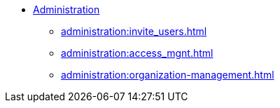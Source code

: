 * xref:index.adoc[Administration]
** xref:administration:invite_users.adoc[]
** xref:administration:access_mgnt.adoc[]
** xref:administration:organization-management.adoc[]

////
** xref:cloudBeta:security:index.adoc[]
*** xref:cloudBeta:security:password-policy.adoc[]
*** xref:cloudBeta:security:idp.adoc[]
////